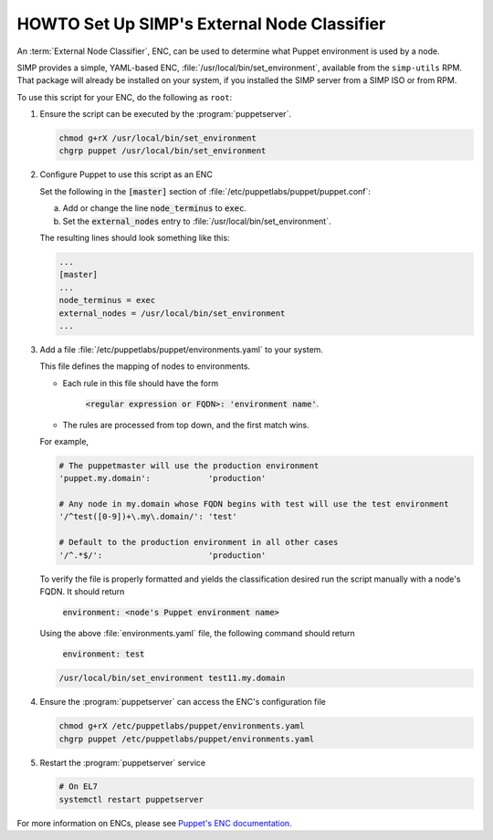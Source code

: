 .. _howto-simp-enc:

HOWTO Set Up SIMP's External Node Classifier
============================================

An :term:`External Node Classifier`, ENC, can be used to determine what
Puppet environment is used by a node.

SIMP provides a simple, YAML-based ENC, :file:`/usr/local/bin/set_environment`,
available from the ``simp-utils`` RPM.  That package will already be installed
on your system, if you installed the SIMP server from a SIMP ISO or from RPM.

To use this script for your ENC, do the following as ``root``:

#. Ensure the script can be executed by the :program:`puppetserver`.

   .. code-block:: sh

      chmod g+rX /usr/local/bin/set_environment
      chgrp puppet /usr/local/bin/set_environment

#. Configure Puppet to use this script as an ENC

   Set the following in the :code:`[master]` section of :file:`/etc/puppetlabs/puppet/puppet.conf`:

   a. Add or change the line :code:`node_terminus` to :code:`exec`.
   b. Set the :code:`external_nodes` entry to :file:`/usr/local/bin/set_environment`.

   The resulting lines should look something like this:

   .. code-block:: ini

      ...
      [master]
      ...
      node_terminus = exec
      external_nodes = /usr/local/bin/set_environment
      ...

#. Add a file :file:`/etc/puppetlabs/puppet/environments.yaml` to your system.

   This file defines the mapping of nodes to environments.

   * Each rule in this file should have the form

       :code:`<regular expression or FQDN>: 'environment name'`.

   * The rules are processed from top down, and the first match wins.

   For example,

   .. code-block:: yaml

      # The puppetmaster will use the production environment
      'puppet.my.domain':            'production'

      # Any node in my.domain whose FQDN begins with test will use the test environment
      '/^test([0-9])+\.my\.domain/': 'test'

      # Default to the production environment in all other cases
      '/^.*$/':                      'production'

   To verify the file is properly formatted and yields the classification desired
   run the script manually with a node's FQDN.  It should return

     :code:`environment: <node's Puppet environment name>`

   Using the above :file:`environments.yaml` file, the following command should return

     :code:`environment: test`

   .. code-block:: sh

      /usr/local/bin/set_environment test11.my.domain

#. Ensure the :program:`puppetserver` can access the ENC's configuration file

   .. code-block:: sh

      chmod g+rX /etc/puppetlabs/puppet/environments.yaml
      chgrp puppet /etc/puppetlabs/puppet/environments.yaml

#. Restart the :program:`puppetserver` service

   .. code-block:: sh

      # On EL7
      systemctl restart puppetserver

For more information on ENCs, please see `Puppet's ENC documentation`_.

.. _Puppet's ENC documentation: https://puppet.com/docs/puppet/latest/nodes_external.html
